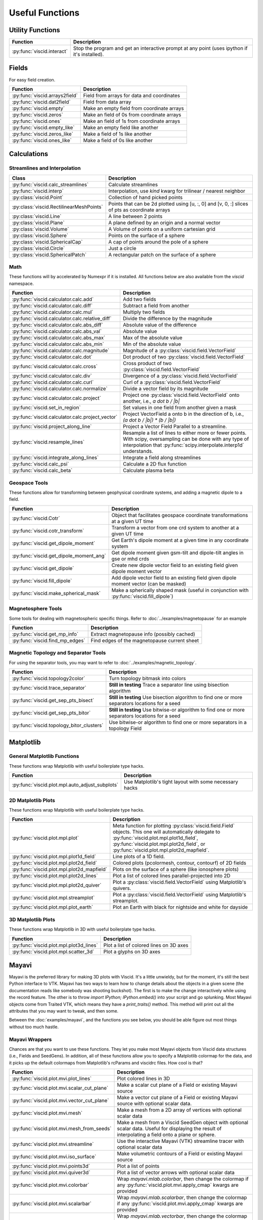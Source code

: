 Useful Functions
================

Utility Functions
-----------------

================================  ===============================================
Function                          Description
================================  ===============================================
:py:func:`viscid.interact`        Stop the program and get an interactive prompt
                                  at any point (uses ipython if it's installed).
================================  ===============================================

Fields
------

For easy field creation.

.. cssclass:: table-striped

===================================  ===========================================================
Function                             Description
===================================  ===========================================================
:py:func:`viscid.arrays2field`       Field from arrays for data and coordinates
:py:func:`viscid.dat2field`          Field from data array
:py:func:`viscid.empty`              Make an empty field from coordinate arrays
:py:func:`viscid.zeros`              Make an field of 0s from coordinate arrays
:py:func:`viscid.ones`               Make an field of 1s from coordinate arrays
:py:func:`viscid.empty_like`         Make an empty field like another
:py:func:`viscid.zeros_like`         Make a field of 1s like another
:py:func:`viscid.ones_like`          Make a field of 0s like another
===================================  ===========================================================

Calculations
------------

Streamlines and Interpolation
~~~~~~~~~~~~~~~~~~~~~~~~~~~~~

.. cssclass:: table-striped

========================================  ==================================================
Class                                     Description
========================================  ==================================================
:py:func:`viscid.calc_streamlines`        Calculate streamlines
:py:func:`viscid.interp`                  Interpolation, use `kind` kwarg for trilinear /
                                          nearest neighbor
:py:class:`viscid.Point`                  Collection of hand picked points
:py:class:`viscid.RectilinearMeshPoints`  Points that can be 2d plotted using [u, :, 0] and
                                          [v, 0, :] slices of pts as coordinate arrays
:py:class:`viscid.Line`                   A line between 2 points
:py:class:`viscid.Plane`                  A plane defined by an origin and a normal vector
:py:class:`viscid.Volume`                 A Volume of points on a uniform cartesian grid
:py:class:`viscid.Sphere`                 Points on the surface of a sphere
:py:class:`viscid.SphericalCap`           A cap of points around the pole of a sphere
:py:class:`viscid.Circle`                 Just a circle
:py:class:`viscid.SphericalPatch`         A rectangular patch on the surface of a sphere
========================================  ==================================================

Math
~~~~

These functions will by accelerated by Numexpr if it is installed. All functions below are also available from the `viscid` namespace.

.. cssclass:: table-striped

================================================  ===========================================================
Function                                          Description
================================================  ===========================================================
:py:func:`viscid.calculator.calc.add`             Add two fields
:py:func:`viscid.calculator.calc.diff`            Subtract a field from another
:py:func:`viscid.calculator.calc.mul`             Multiply two fields
:py:func:`viscid.calculator.calc.relative_diff`   Divide the difference by the magnitude
:py:func:`viscid.calculator.calc.abs_diff`        Absolute value of the difference
:py:func:`viscid.calculator.calc.abs_val`         Absolute value
:py:func:`viscid.calculator.calc.abs_max`         Max of the absolute value
:py:func:`viscid.calculator.calc.abs_min`         Min of the absolute value
:py:func:`viscid.calculator.calc.magnitude`       Magnitude of a :py:class:`viscid.field.VectorField`
:py:func:`viscid.calculator.calc.dot`             Dot product of two :py:class:`viscid.field.VectorField`
:py:func:`viscid.calculator.calc.cross`           Cross product of two :py:class:`viscid.field.VectorField`
:py:func:`viscid.calculator.calc.div`             Divergence of a :py:class:`viscid.field.VectorField`
:py:func:`viscid.calculator.calc.curl`            Curl of a :py:class:`viscid.field.VectorField`
:py:func:`viscid.calculator.calc.normalize`       Divide a vector field by its magnitude
:py:func:`viscid.calculator.calc.project`         Project one :py:class:`viscid.field.VectorField` onto
                                                  another, i.e., `a dot b / |b|`
:py:func:`viscid.set_in_region`                   Set values in one field from another given a mask
:py:func:`viscid.calculator.calc.project_vector`  Project VectorField a onto b in the direction of b, i.e.,
                                                  `(a dot b / |b|) * (b / |b|)`
:py:func:`viscid.project_along_line`              Project a Vector Field Parallel to a streamline.
:py:func:`viscid.resample_lines`                  Resample a list of lines to either more or fewer points.
                                                  With scipy, oversampling can be done with any type of
                                                  interpolation that :py:func:`scipy.interpolate.interp1d`
                                                  understands.
:py:func:`viscid.integrate_along_lines`           Integrate a field along streamlines
:py:func:`viscid.calc_psi`                        Calculate a 2D flux function
:py:func:`viscid.calc_beta`                       Calculate plasma beta
================================================  ===========================================================

Geospace Tools
~~~~~~~~~~~~~~

These functions allow for transforming between geophysical coordinate systems, and adding a magnetic dipole to a field.

.. cssclass:: table-striped

================================================  ============================================================
Function                                          Description
================================================  ============================================================
:py:func:`viscid.Cotr`                            Object that facilitates geospace coordinate transformations
                                                  at a given UT time
:py:func:`viscid.cotr_transform`                  Transform a vector from one crd system to another at a
                                                  given UT time
:py:func:`viscid.get_dipole_moment`               Get Earth's dipole moment at a given time in any coordinate
                                                  system
:py:func:`viscid.get_dipole_moment_ang`           Get dipole moment given gsm-tilt and dipole-tilt angles in
                                                  gse or mhd crds
:py:func:`viscid.get_dipole`                      Create new dipole vector field to an existing field given
                                                  dipole moment vector
:py:func:`viscid.fill_dipole`                     Add dipole vector field to an existing field given dipole
                                                  moment vector (can be masked)
:py:func:`viscid.make_spherical_mask`             Make a spherically shaped mask (useful in conjunction with
                                                  :py:func:`viscid.fill_dipole`)
================================================  ============================================================

Magnetosphere Tools
~~~~~~~~~~~~~~~~~~~

Some tools for dealing with magnetospheric specific things. Refer to :doc:`../examples/magnetopause` for an example

.. cssclass:: table-striped

=============================================  ============================================================
Function                                       Description
=============================================  ============================================================
:py:func:`viscid.get_mp_info`                  Extract magnetopause info (possibly cached)
:py:func:`viscid.find_mp_edges`                Find edges of the magnetopause current sheet
=============================================  ============================================================

Magnetic Topology and Separator Tools
~~~~~~~~~~~~~~~~~~~~~~~~~~~~~~~~~~~~~

For using the separator tools, you may want to refer to :doc:`../examples/magnetic_topology`.

.. cssclass:: table-striped

=============================================  ============================================================
Function                                       Description
=============================================  ============================================================
:py:func:`viscid.topology2color`               Turn topology bitmask into colors
:py:func:`viscid.trace_separator`              **Still in testing** Trace a separator line using bisection
                                               algorithm
:py:func:`viscid.get_sep_pts_bisect`           **Still in testing** Use bisection algorithm to find one or
                                               more separators locations for a seed
:py:func:`viscid.get_sep_pts_bitor`            **Still in testing** Use bitwise-or algorithm to find one or
                                               more separators locations for a seed
:py:func:`viscid.topology_bitor_clusters`      Use bitwise-or algorithm to find one or more separators in a
                                               topology Field
=============================================  ============================================================

Matplotlib
----------

General Matplotlib Functions
~~~~~~~~~~~~~~~~~~~~~~~~~~~~

These functions wrap Matplotlib with useful boilerplate type hacks.

.. cssclass:: table-striped

================================================  ===========================================================
Function                                          Description
================================================  ===========================================================
:py:func:`viscid.plot.mpl.auto_adjust_subplots`   Use Matplotlib's tight layout with some necessary hacks
================================================  ===========================================================

2D Matplotlib Plots
~~~~~~~~~~~~~~~~~~~

These functions wrap Matplotlib with useful boilerplate type hacks.

.. cssclass:: table-striped

================================================  =============================================================
Function                                          Description
================================================  =============================================================
:py:func:`viscid.plot.mpl.plot`                   Meta function for plotting :py:class:`viscid.field.Field`
                                                  objects. This one will automatically delegate to
                                                  :py:func:`viscid.plot.mpl.plot1d_field`,
                                                  :py:func:`viscid.plot.mpl.plot2d_field`, or
                                                  :py:func:`viscid.plot.mpl.plot2d_mapfield`.
:py:func:`viscid.plot.mpl.plot1d_field`           Line plots of a 1D field.
:py:func:`viscid.plot.mpl.plot2d_field`           Colored plots (pcolormesh, contour, contourf) of 2D fields
:py:func:`viscid.plot.mpl.plot2d_mapfield`        Plots on the surface of a sphere (like ionosphere plots)
:py:func:`viscid.plot.mpl.plot2d_lines`           Plot a list of colored lines parallel-projected into 2D
:py:func:`viscid.plot.mpl.plot2d_quiver`          Plot a :py:class:`viscid.field.VectorField` using
                                                  Matplotlib's quivers.
:py:func:`viscid.plot.mpl.streamplot`             Plot a :py:class:`viscid.field.VectorField` using
                                                  Matplotlib's streamplot.
:py:func:`viscid.plot.mpl.plot_earth`             Plot an Earth with black for nightside and white for dayside
================================================  =============================================================

3D Matplotlib Plots
~~~~~~~~~~~~~~~~~~~

These functions wrap Matplotlib in 3D with useful boilerplate type hacks.

.. cssclass:: table-striped

===============================================  =============================================================
Function                                         Description
===============================================  =============================================================
:py:func:`viscid.plot.mpl.plot3d_lines`          Plot a list of colored lines on 3D axes
:py:func:`viscid.plot.mpl.scatter_3d`            Plot a glyphs on 3D axes
===============================================  =============================================================

Mayavi
------

Mayavi is the preferred library for making 3D plots with Viscid. It's a little unwieldy, but for the moment, it's still the best Python interface to VTK. Mayavi has two ways to learn how to change details about the objects in a given scene (the documentation reads like somebody was shooting buckshot). The first is to make the change interactively while using the record feature. The other is to throw `import IPython; IPython.embed()` into your script and go splunking. Most Mayavi objects come from Traited VTK, which means they have a `print_traits()` method. This method will print out all the attributes that you may want to tweak, and then some.

Between the :doc:`examples/mayavi`, and the functions you see below, you should be able figure out most things without too much hastle.

Mayavi Wrappers
~~~~~~~~~~~~~~~

Chances are that you want to use these functions. They let you make most Mayavi objects from Viscid data structures (i.e., Fields and SeedGens). In addition, all of these functions allow you to specify a Matplotlib colormap for the data, and it picks up the default colormaps from Matplotlib's rcParams and viscidrc files. How cool is that?

.. cssclass:: table-striped

===============================================  =================================================================
Function                                         Description
===============================================  =================================================================
:py:func:`viscid.plot.mvi.plot_lines`            Plot colored lines in 3D
:py:func:`viscid.plot.mvi.scalar_cut_plane`      Make a scalar cut plane of a Field or existing Mayavi source
:py:func:`viscid.plot.mvi.vector_cut_plane`      Make a vector cut plane of a Field or existing Mayavi source
                                                 with optional scalar data.
:py:func:`viscid.plot.mvi.mesh`                  Make a mesh from a 2D array of vertices with optional scalar
                                                 data
:py:func:`viscid.plot.mvi.mesh_from_seeds`       Make a mesh from a Viscid SeedGen object with optional scalar
                                                 data. Useful for displaying the result of interpolating a field
                                                 onto a plane or sphere.
:py:func:`viscid.plot.mvi.streamline`            Use the interactive Mayavi (VTK) streamline tracer with optional
                                                 scalar data
:py:func:`viscid.plot.mvi.iso_surface`           Make volumetric contours of a Field or existing Mayavi source
:py:func:`viscid.plot.mvi.points3d`              Plot a list of points
:py:func:`viscid.plot.mvi.quiver3d`              Plot a list of vector arrows with optional scalar data
:py:func:`viscid.plot.mvi.colorbar`              Wrap `mayavi.mlab.colorbar`, then change the colormap if any
                                                 :py:func:`viscid.plot.mvi.apply_cmap` kwargs are provided
:py:func:`viscid.plot.mvi.scalarbar`             Wrap `mayavi.mlab.scalarbar`, then change the colormap if any
                                                 :py:func:`viscid.plot.mvi.apply_cmap` kwargs are provided
:py:func:`viscid.plot.mvi.vectorbar`             Wrap `mayavi.mlab.vectorbar`, then change the colormap if any
                                                 :py:func:`viscid.plot.mvi.apply_cmap` kwargs are provided
:py:func:`viscid.plot.mvi.fancy_axes`            Make axes with 3 shaded walls and a grid similar to what
                                                 matplotlib and paraview have
:py:func:`viscid.plot.mvi.axes`                  Wrap `mayavi.mlab.axes`
:py:func:`viscid.plot.mvi.xlabel`                Wrap `mayavi.mlab.xlabel`
:py:func:`viscid.plot.mvi.ylabel`                Wrap `mayavi.mlab.ylabel`
:py:func:`viscid.plot.mvi.zlabel`                Wrap `mayavi.mlab.zlabel`
:py:func:`viscid.plot.mvi.title`                 Wrap `mayavi.mlab.title`
:py:func:`viscid.plot.mvi.outline`               Wrap `mayavi.mlab.outline`
:py:func:`viscid.plot.mvi.orientation_axes`      Wrap `mayavi.mlab.orientation_axes`, adds the little xyz arrows
:py:func:`viscid.plot.mvi.view`                  Wrap `mayavi.mlab.view`, adjusts the focal point, distance, and
                                                 various angles of the camera
===============================================  =================================================================

Mayavi Plots
~~~~~~~~~~~~

These functions make some commonly used objects.

.. cssclass:: table-striped

===============================================  =================================================================
Function                                         Description
===============================================  =================================================================
:py:func:`viscid.plot.mvi.plot_ionosphere`       Plot an ionospheric Field in 3D on the surface of a sphere
:py:func:`viscid.plot.mvi.plot_blue_marble`      Plot an Earth using the blue marble NASA image
:py:func:`viscid.plot.mvi.plot_earth_3d`         Plot an Earth with black for nightside and white for dayside
===============================================  =================================================================

Mayavi Workarounds
~~~~~~~~~~~~~~~~~~

Mayavi has various platform specific bugs. These will try to apply workarounds so that they always give the expected result. If you see an error at runtime about QT API versions, you may need to set an environment variable::

    export QT_API="pyside"

.. cssclass:: table-striped

===============================================  =================================================================
Function                                         Description
===============================================  =================================================================
:py:func:`viscid.plot.mvi.clf`                   Uses some hacks to clear a figure and make sure memory is freed
:py:func:`viscid.plot.mvi.remove_source`         Safely remove a specific vtk source (and its memory)
:py:func:`viscid.plot.mvi.resize`                default resize is unreliable on OS X / Linux
:py:func:`viscid.plot.mvi.savefig`               offscreen rendering hack
===============================================  =================================================================

Mayavi Pipeline
~~~~~~~~~~~~~~~

Here are some functions to quickly bring Viscid datastructures into the Mayavi pipeline.

.. cssclass:: table-striped

===============================================  =================================================================
Function                                         Description
===============================================  =================================================================
:py:func:`viscid.plot.mvi.add_source`            Given a VTKDataSource, add it to a figure
:py:func:`viscid.plot.mvi.add_lines`             Given a list of lines, add them to a figure as a data source
:py:func:`viscid.plot.mvi.add_field`             Given a :py:class:`viscid.field.Field`, add it to a figure as
                                                 a data source
:py:func:`viscid.plot.mvi.insert_filter`         Insert a filter above a module_manager.
:py:func:`viscid.plot.mvi.apply_cmap`            Apply a colormap to an existing Mayavi object. This also lets
                                                 you quickly rescale the limits on the colorbar, or switch to a
                                                 log scale.
===============================================  =================================================================

